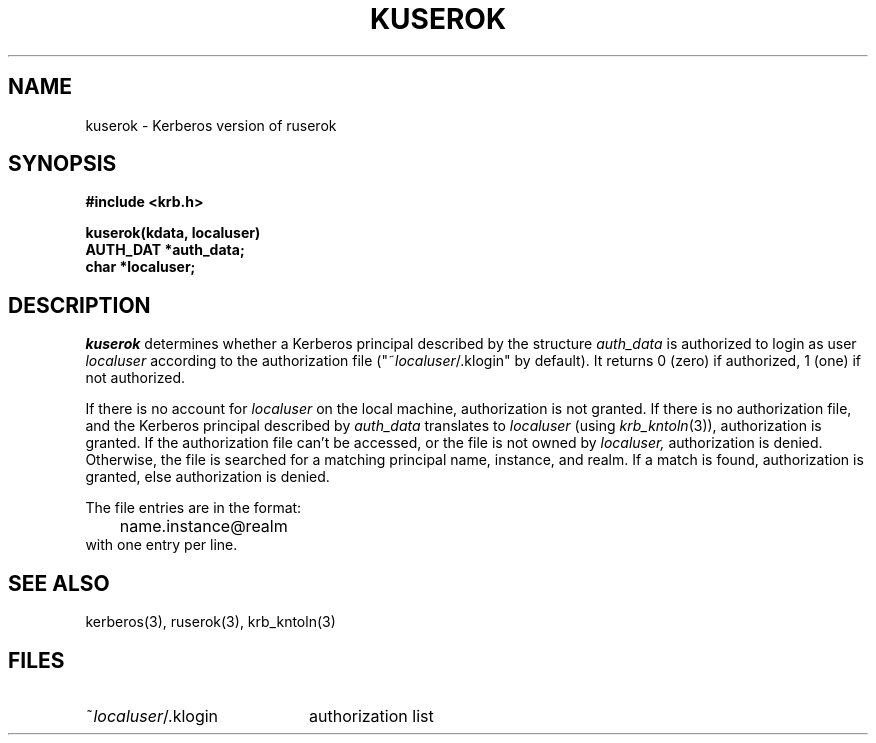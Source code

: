 .\" $Source: /cvs/OpenBSD/src/kerberosIV/krb/Attic/kuserok.3,v $
.\" $Author: tholo $
.\" $Header: /cvs/OpenBSD/src/kerberosIV/krb/Attic/kuserok.3,v 1.1 1995/12/14 06:52:40 tholo Exp $
.\" Copyright 1989 by the Massachusetts Institute of Technology.
.\"
.\" For copying and distribution information,
.\" please see the file <mit-copyright.h>.
.\"
.TH KUSEROK 3 "Kerberos Version 4.0" "MIT Project Athena"
.SH NAME
kuserok \- Kerberos version of ruserok
.SH SYNOPSIS
.nf
.nj
.ft B
#include <krb.h>
.PP
.ft B
kuserok(kdata, localuser)
AUTH_DAT *auth_data;
char   *localuser;
.fi
.ft R
.SH DESCRIPTION
.I kuserok
determines whether a Kerberos principal described by the structure
.I auth_data
is authorized to login as user
.I localuser
according to the authorization file
("~\fIlocaluser\fR/.klogin" by default).  It returns 0 (zero) if authorized,
1 (one) if not authorized.
.PP
If there is no account for 
.I localuser
on the local machine, authorization is not granted.
If there is no authorization file, and the Kerberos principal described
by 
.I auth_data
translates to 
.I localuser
(using 
.IR krb_kntoln (3)),
authorization is granted.
If the authorization file
can't be accessed, or the file is not owned by
.IR localuser,
authorization is denied.  Otherwise, the file is searched for
a matching principal name, instance, and realm.  If a match is found,
authorization is granted, else authorization is denied.
.PP
The file entries are in the format:
.nf
.in +5n
	name.instance@realm
.in -5n
.fi
with one entry per line.
.SH SEE ALSO
kerberos(3), ruserok(3), krb_kntoln(3)
.SH FILES
.TP 20n
~\fIlocaluser\fR/.klogin
authorization list
